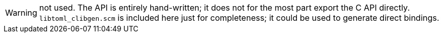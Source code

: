 WARNING: not used. The API is entirely hand-written; it does not for
the most part export the C API directly. `libtoml_clibgen.scm` is
included here just for completeness; it could be used to generate
direct bindings.
